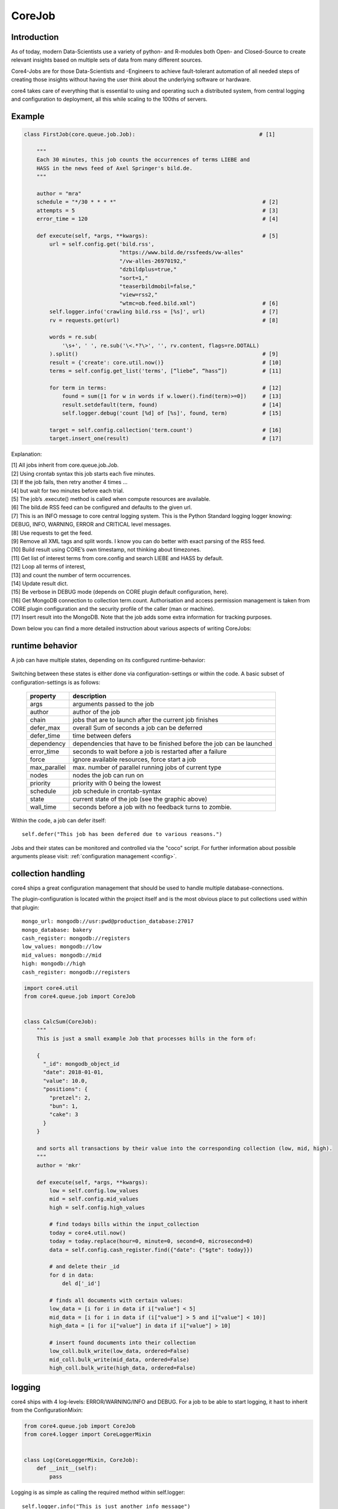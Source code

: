 .. _job:

CoreJob
=======

Introduction
------------


As of today, modern Data-Scientists use a variety of python- and R-modules both Open- and Closed-Source to create
relevant insights based on multiple sets of data from many different sources.

Core4-Jobs are for those Data-Scientists and -Engineers to achieve fault-tolerant automation of all needed steps of
creating those insights without having the user think about the underlying software or hardware.


core4 takes care of everything that is essential to using and operating such a distributed system,
from central logging and configuration to deployment, all this while scaling to the 100ths of servers.

Example
--------

.. code-block:: python

    class FirstJob(core.queue.job.Job):                                       # [1]

        """
        Each 30 minutes, this job counts the occurrences of terms LIEBE and
        HASS in the news feed of Axel Springer's bild.de.
        """

        author = "mra"
        schedule = "*/30 * * * *"                                              # [2]
        attempts = 5                                                           # [3]
        error_time = 120                                                       # [4]

        def execute(self, *args, **kwargs):                                    # [5]
            url = self.config.get('bild.rss',
                                  "https://www.bild.de/rssfeeds/vw-alles"
                                  "/vw-alles-26970192,"
                                  "dzbildplus=true,"
                                  "sort=1,"
                                  "teaserbildmobil=false,"
                                  "view=rss2,"
                                  "wtmc=ob.feed.bild.xml")                     # [6]
            self.logger.info('crawling bild.rss = [%s]', url)                  # [7]
            rv = requests.get(url)                                             # [8]

            words = re.sub(
                '\s+', ' ', re.sub('\<.*?\>', '', rv.content, flags=re.DOTALL)
            ).split()                                                          # [9]
            result = {'create': core.util.now()}                               # [10]
            terms = self.config.get_list('terms', [“liebe”, “hass”])           # [11]

            for term in terms:                                                 # [12]
                found = sum([1 for w in words if w.lower().find(term)>=0])     # [13]
                result.setdefault(term, found)                                 # [14]
                self.logger.debug('count [%d] of [%s]', found, term)           # [15]

            target = self.config.collection('term.count')                      # [16]
            target.insert_one(result)                                          # [17]


Explanation:

| [1] All jobs inherit from core.queue.job.Job.
| [2] Using crontab syntax this job starts each five minutes.
| [3] If the job fails, then retry another 4 times ...
| [4] but wait for two minutes before each trial.
| [5] The job’s .execute() method is called when compute resources are available.
| [6] The bild.de RSS feed can be configured and defaults to the given url.
| [7] This is an INFO message to core central logging system. This is the Python Standard logging logger knowing: DEBUG, INFO, WARNING, ERROR and CRITICAL level messages.
| [8] Use requests to get the feed.
| [9] Remove all XML tags and split words. I know you can do better with exact parsing of the RSS feed.
| [10] Build result using CORE’s own timestamp, not thinking about timezones.
| [11] Get list of interest terms from core.config and search LIEBE and HASS by default.
| [12] Loop all terms of interest,
| [13] and count the number of term occurrences.
| [14] Update result dict.
| [15] Be verbose in DEBUG mode (depends on CORE plugin default configuration, here).
| [16] Get MongoDB connection to collection term.count. Authorisation and access permission management is taken from CORE plugin configuration and the security profile of the caller (man or machine).
| [17] Insert result into the MongoDB. Note that the job adds some extra information for tracking purposes.


Down below you can find a more detailed instruction about various aspects of writing CoreJobs:



runtime behavior
----------------

A job can have multiple states, depending on its configured runtime-behavior:

.. figure:: _static/job_states.png
   :scale: 100 %
   :alt: job_states

Switching between these states is either done via configuration-settings or within the code.
A basic subset of configuration-settings is as follows:

 ================= ====================================================================
          property description
 ================= ====================================================================
              args arguments passed to the job
            author author of the job
             chain jobs that are to launch after the current job finishes
         defer_max overall Sum of seconds a job can be deferred
        defer_time time between defers
        dependency dependencies that have to be finished before the job can be launched
        error_time seconds to wait before a job is restarted after a failure
             force ignore available resources, force start a job
      max_parallel max. number of parallel running jobs of current type
             nodes nodes the job can run on
          priority priority with 0 being the lowest
          schedule job schedule in crontab-syntax
             state current state of the job (see the graphic above)
         wall_time seconds before a job with no feedback turns to zombie.
 ================= ====================================================================

Within the code, a job can defer itself::

    self.defer("This job has been defered due to various reasons.")

Jobs and their states can be monitored and controlled via the "coco" script.
For further information about possible arguments please visit: :ref:`configuration management <config>`.


collection handling
-------------------
core4 ships a great configuration management that should be used to handle multiple database-connections.


The plugin-configuration is located within the project itself and is the most obvious place to put collections used
within that plugin::

    mongo_url: mongodb://usr:pwd@production_database:27017
    mongo_database: bakery
    cash_register: mongodb://registers
    low_values: mongodb://low
    mid_values: mongodb://mid
    high: mongodb://high
    cash_register: mongodb://registers



.. code-block:: python

    import core4.util
    from core4.queue.job import CoreJob


    class CalcSum(CoreJob):
        """
        This is just a small example Job that processes bills in the form of:

        {
          "_id": mongodb_object_id
          "date": 2018-01-01,
          "value": 10.0,
          "positions": {
            "pretzel": 2,
            "bun": 1,
            "cake": 3
          }
        }

        and sorts all transactions by their value into the corresponding collection (low, mid, high).
        """
        author = 'mkr'

        def execute(self, *args, **kwargs):
            low = self.config.low_values
            mid = self.config.mid_values
            high = self.config.high_values

            # find todays bills within the input_collection
            today = core4.util.now()
            today = today.replace(hour=0, minute=0, second=0, microsecond=0)
            data = self.config.cash_register.find({"date": {"$gte": today}})

            # and delete their _id
            for d in data:
                del d['_id']

            # finds all documents with certain values:
            low_data = [i for i in data if i["value"] < 5]
            mid_data = [i for i in data if (i["value"] > 5 and i["value"] < 10)]
            high_data = [i for i["value"] in data if i["value"] > 10]

            # insert found documents into their collection
            low_coll.bulk_write(low_data, ordered=False)
            mid_coll.bulk_write(mid_data, ordered=False)
            high_coll.bulk_write(high_data, ordered=False)



logging
-------

core4 ships with 4 log-levels: ERROR/WARNING/INFO and DEBUG.
For a job to be able to start logging, it hast to inherit from the ConfigurationMixin:


.. code-block:: python

    from core4.queue.job import CoreJob
    from core4.logger import CoreLoggerMixin


    class Log(CoreLoggerMixin, CoreJob):
        def __init__(self):
            pass


Logging is as simple as calling the required method within self.logger::

    self.logger.info("This is just another info message")

You can either use the .format-method of a string or format it the oldschool way::

    self.logger.warning("This value is a double: [%d] and here is its string-representation: [%s]",double(1), str(1))


cookie handling
---------------

For passing arguments from one job to another, or to keep track of job-specific information that hast to be preserved
inbetween multiple runs, CoreCookies have been implemented.
cookies are identified with the qual_name of the job using them.

Think of it as enhanced browser-cookies, a store for multiple key-value pairs.

Cookies are included within the CoreJob itself, as core automatically keeps track of the last time a worker has tried
to execute the job. A datetime object is stored within the ``last_runtime`` key::

    {
        "_id" : "core.account.core3.queue.job.DummyJob",
        "last_runtime" : ISODate("2018-11-05T09:26:31.156Z")
    }


There are multiple predefined methods for accessing and altering key:value pairs.

For setting fields within the key::

    self.cookie.set(a, 1)
    self.cookie.set(a=1)

For increasing/decreasing a value::

    self.cookie.inc(key, value=1)
    self.cookie.dec(key, value=1)

Compare the given key with the already present value and take the maximum/minimum::

    self.cookie.max(key, value=10)
    self.cookie.min(key, value=5)

Get the value of a key::

    self.cookie.get(key)

Check wheter a key is present::

    self.cookie.has_key(key)

Delete a key:value pair::

    self.cookie.delete(key)

Cookies are often used to keep track of already loaded data e.g. by timestamp::

    self.cookie.set("last_completed": core4.util.now())


structuring of jobs
-------------------
CoreJobs can inherit from any other Classes.
If the inherit from other CoreJobs, all class-properties get inherited too.
BaseJobs that themselfs have no schedule and should not be called directly can set the ``hidden`` flag, so that this job
will not be listed within a ``coco -j`` and is therfore not visible to the user.

.. code-block:: python

    from core4.queue.job import CoreJob
    from core4.logger import CoreLoggerMixin


    class Parent(CoreJob):
        author = "mkr"
        hidden = True

        def static_mult(x, y):
            return x*y
        ...


    class Child(CoreLoggerMixin, Parent):
        author = "mkr"
        schedule = "* 3 * * *"

        def execute(self, x, y):
            result = self.static_mult(x, y)
            self.logger.info("Got result within the multiplication: [%d]", result)



Principles
----------

CoreJobs implement the logic layer of the core architecture. Jobs can
broadly be categorised into

CoreJobs can be broadly categorised into:

-   extraction jobs, scanners and feed readers representing inbound
    interfaces

-   load jobs for saving inbound data to the database

-   transformation, analysis and aggregation job

-   export jobs and feeds representing the outbound interfaces

This differentiation is only from a conceptional view point. All jobs
are irrespective of their goal and purpose implemented as CoreJobs.

Best practices
--------------

When writing CoreJobs (or any part of software really), it is advisable
to adhere to the following design paradigms:

-   **divide and conquer**

        divide a big task into multiple smaller parts. The smaller the Task, the easier to scope, to maintain and to
        follow along for others. It also encourages you to follow the next point made here:

-   **do one thing and do it well**

        Do not try to: "I'll fix everything in one method". Separate logical building-blocks from your code, every
        block should only do one single task. This makes it easier to implement changes in the future and helps your
        code to be more readable.

-   **KISS - keep it simple and stupid**
        Robustness and maintainability are more precious than saving a few seconds of time. This however is not valid
        for the correctness of an algorithm. Aim your complexity as high as it has to be but as low as it needs to be.

Both guidelines are interrelated. The dotadiw (do one thing and do it
well) philosophy is borrowed from the general Unix philosophies.
Actually, the design of automation jobs should follow the first four out
of nine guidelines:

-   **Small is beautiful**
        The less code, the easier it is for someone else to understand it, even if that someone is your future self.

-   **Make each program do one thing well**
        do not mix several steps of a processing chain into one document.
        Separate in e.g. load-Job, transform-Job and report-Job.

-   **Build a prototype as soon as possible**
        if you do start programming, try reaching the state of a working prototype as soon as possible. This way,
        you'll notice errors in your concept way earlier, stumble open flaws in your design and you will speed up your
        overall developing speed.

-   **Choose portability over efficiency**
        The more independent your code is from environmental-specific changes, the more robust it will be.
        If you set e.g. set low timeouts, the job may unnecessarily fail when running on high-load nodes.


Out of experience we would recommend to adhere to the following
principles also:

-   **design your applications with restartability in mind**
        There are multiple reasons why a job might fail, including only temporary failures (imagine a website you crawl
        being in maintenance). You can safe yourself a lot of hassle if the job itself knows about its state and can
        simply be restarted without being worried about data-loss or crashing dependencies.

-   **create Data-Structures that are idempotent on multiple loads of the same data**
        you may find yourself in the position where you do not know whether a certain job has processed a particular set
        of data or not. It is elegant to just be able to enqueue that particular job that either only updates the data
        if changes are detected or simply updates already present documents. That way you do not have to worry about
        overwriting critical output.

-   **implement continuity-checks if data is continuous**
        even if your jobs always run to perfection, some of your clients may not. If you have a continuous data stream
        (e.g. a daily reporting via excel) always check that data for completeness. It is easier to let a job fail if
        expected data is not present than to try to retrospectively fix a processing-chain.

-   **robustness before neatness**
        python offers some really nice features for writing clean and easy-to-understand code. An experienced programmer
        might feel tempted to implement the fastest, most efficient way for doing some kind of task. However, speed
        alone should not always be the sole goal of software-design. Keep in mind that many more people might be reliant
        on working on and understanding your code, this even includes your future self.

-   **work silently, fail noisily**
        if your job runs without error, there is no need to log. If however an error occurs, expect to need as much
        information as possible to fix it. Core4 enables you to do this by only logging DEBUG-messages in case of an
        error, but still, you are the one that has to implement these messages.

-   **build modular and reusable classes and functions**
        there always will be multiple parts of a program that can be reused somewhere else. Rather than duplicating
        that code on every place it is needed, simply uncouple the part that is often reused. Not only will your code
        look more clean, you also do save yourself a lot of time if you need to enhance or fix that particular part of
        code.

-   **choose meaningful function-/class-/variable-names**
        choosing simple, yet descriptive names will greatly help you maintain or extend your code.




